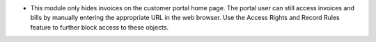 * This module only hides invoices on the customer portal home page. The portal user can still access invoices and bills by manually entering the appropriate URL in the web browser. Use the Access Rights and Record Rules feature to further block access to these objects.
